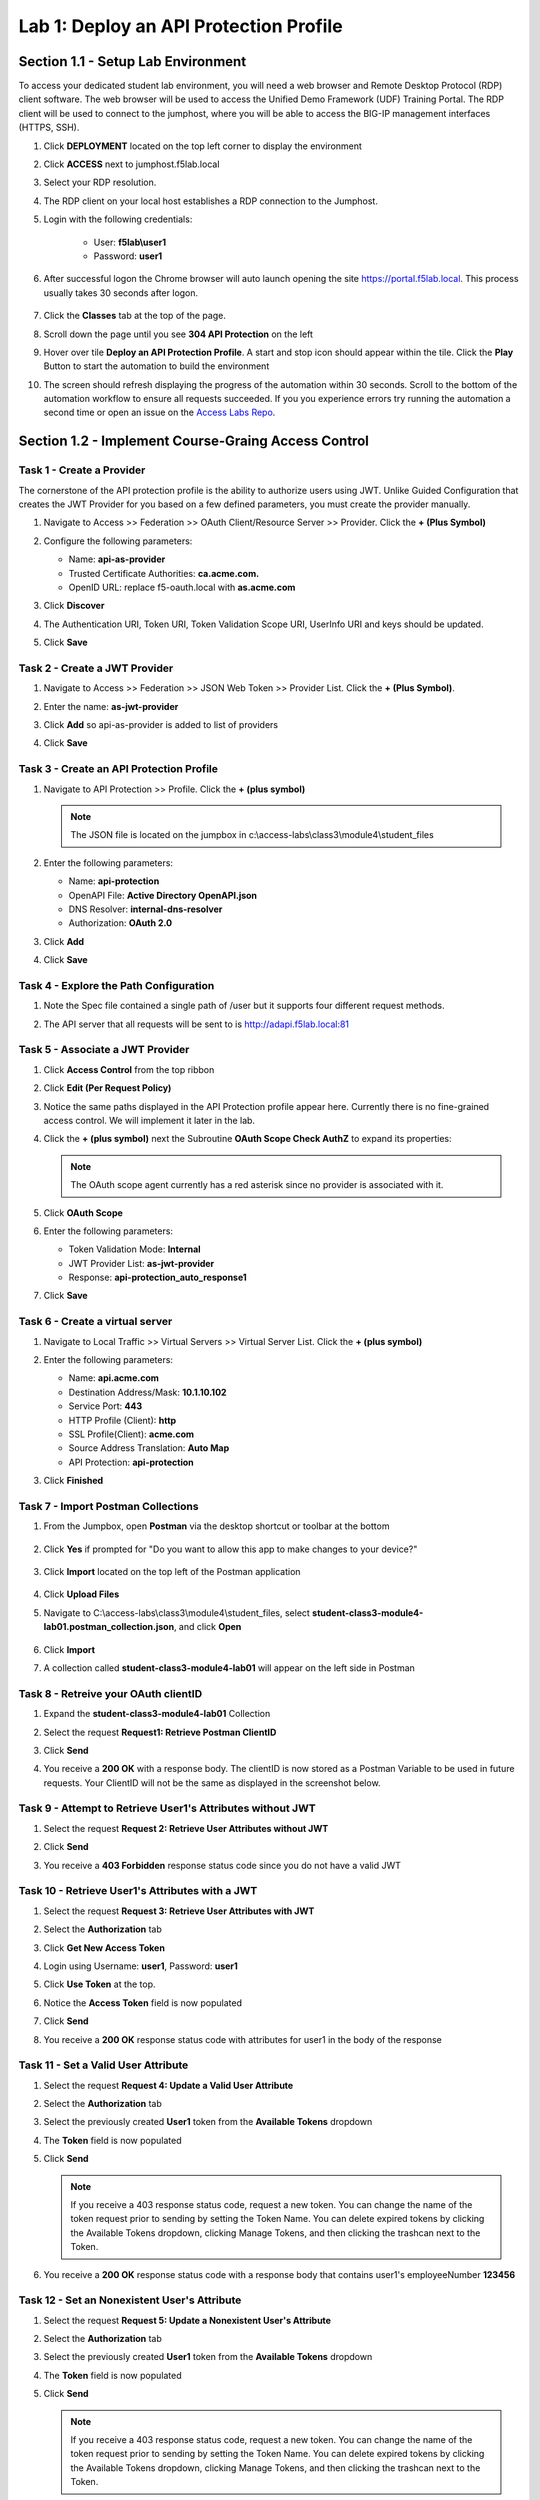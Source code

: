 Lab 1: Deploy an API Protection Profile
===========================================

Section 1.1 - Setup Lab Environment
-----------------------------------

To access your dedicated student lab environment, you will need a web browser and Remote Desktop Protocol (RDP) client software. The web browser will be used to access the Unified Demo Framework (UDF) Training Portal. The RDP client will be used to connect to the jumphost, where you will be able to access the BIG-IP management interfaces (HTTPS, SSH).

#. Click **DEPLOYMENT** located on the top left corner to display the environment

#. Click **ACCESS** next to jumphost.f5lab.local

   |image200|

#. Select your RDP resolution.

#. The RDP client on your local host establishes a RDP connection to the Jumphost.

#. Login with the following credentials:

         - User: **f5lab\\user1**
         - Password: **user1**

#. After successful logon the Chrome browser will auto launch opening the site https://portal.f5lab.local.  This process usually takes 30 seconds after logon.

	|image201|

#. Click the **Classes** tab at the top of the page.

#. Scroll down the page until you see **304 API Protection** on the left

   |image202|

#. Hover over tile **Deploy an API Protection Profile**. A start and stop icon should appear within the tile.  Click the **Play** Button to start the automation to build the environment

   |image203|

#. The screen should refresh displaying the progress of the automation within 30 seconds.  Scroll to the bottom of the automation workflow to ensure all requests succeeded.  If you you experience errors try running the automation a second time or open an issue on the `Access Labs Repo <https://github.com/f5devcentral/access-labs>`__.

   |image204|


Section 1.2 - Implement Course-Graing Access Control
--------------------------------------------------------



Task 1 - Create a Provider
~~~~~~~~~~~~~~~~~~~~~~~~~~~~~

The cornerstone of the API protection profile is the ability to authorize users using JWT. Unlike Guided Configuration that creates the JWT Provider for you based on a few defined parameters, you must create the provider manually.

#. Navigate to Access >> Federation >> OAuth Client/Resource Server >> Provider. Click the **+ (Plus Symbol)**

   |image3|

#. Configure the following parameters:

   - Name: **api-as-provider**
   - Trusted Certificate Authorities: **ca.acme.com.**
   - OpenID URL: replace f5-oauth.local with **as.acme.com**

#. Click **Discover**

   |image4|

#. The Authentication URI, Token URI, Token Validation Scope URI, UserInfo URI and keys should be updated.

   |image5|

#. Click **Save**


Task 2 - Create a JWT Provider
~~~~~~~~~~~~~~~~~~~~~~~~~~~~~~~~~~~~

#. Navigate to Access >> Federation >> JSON Web Token >> Provider List. Click the **+ (Plus Symbol)**.

   |image9|

#. Enter the name: **as-jwt-provider**

#. Click **Add** so api-as-provider is added to list of providers

#. Click **Save**

   |image10|


Task 3 - Create an API Protection Profile
~~~~~~~~~~~~~~~~~~~~~~~~~~~~~~~~~~~~~~~~~~~

#. Navigate to API Protection >> Profile. Click the **+ (plus symbol)**

   |image11|

   .. note:: The JSON file is located on the jumpbox in c:\\access-labs\\class3\\module4\\student_files

#. Enter the following parameters:

   - Name: **api-protection**
   - OpenAPI File: **Active Directory OpenAPI.json**
   - DNS Resolver: **internal-dns-resolver**
   - Authorization: **OAuth 2.0**

#. Click **Add**

#. Click **Save**

   |image12|


Task 4 - Explore the Path Configuration
~~~~~~~~~~~~~~~~~~~~~~~~~~~~~~~~~~~~~~~~~~

#. Note the Spec file contained a single path of /user but it supports four different request methods.

#. The API server that all requests will be sent to is http://adapi.f5lab.local:81

   |image13|


Task 5 - Associate a JWT Provider
~~~~~~~~~~~~~~~~~~~~~~~~~~~~~~~~~~~

#. Click **Access Control** from the top ribbon

#. Click **Edit (Per Request Policy)**

   |image14|

#. Notice the same paths displayed in the API Protection profile appear here. Currently there is no fine-grained access control.  We will implement it later in the lab.

#. Click the **+ (plus symbol)** next the Subroutine **OAuth Scope Check AuthZ** to expand its properties:

   |image15|

   .. note:: The OAuth scope agent currently has a red asterisk since no provider is associated with it.

#. Click **OAuth Scope**

   |image16|

#. Enter the following parameters:

   - Token Validation Mode: **Internal**
   - JWT Provider List: **as-jwt-provider**
   - Response: **api-protection_auto_response1**

#. Click **Save**

   |image17|


Task 6 - Create a virtual server
~~~~~~~~~~~~~~~~~~~~~~~~~~~~~~~~~~~

#. Navigate to Local Traffic >> Virtual Servers >> Virtual Server List.  Click the **+ (plus symbol)**

   |image19|

#. Enter the following parameters:

   - Name: **api.acme.com**
   - Destination Address/Mask: **10.1.10.102**
   - Service Port: **443**
   - HTTP Profile (Client): **http**
   - SSL Profile(Client): **acme.com**
   - Source Address Translation: **Auto Map**
   - API Protection: **api-protection**

#. Click **Finished**

   |image20|
   |image22|


Task 7 - Import Postman Collections
~~~~~~~~~~~~~~~~~~~~~~~~~~~~~~~~~~~~~~

#. From the Jumpbox, open **Postman** via the desktop shortcut or toolbar at the bottom

    |image106|

#. Click **Yes** if prompted for "Do you want to allow this app to make changes to your device?"

    |image107|

#. Click **Import** located on the top left of the Postman application

    |image108|

#.  Click **Upload Files**

    |image109|

#. Navigate to C:\\access-labs\\class3\\module4\\student_files, select **student-class3-module4-lab01.postman_collection.json**, and click **Open**

    |image110|

#.  Click **Import**

    |image111|

#. A collection called **student-class3-module4-lab01** will appear on the left side in Postman


Task 8 - Retreive your OAuth clientID
~~~~~~~~~~~~~~~~~~~~~~~~~~~~~~~~~~~~~~~~

#. Expand the **student-class3-module4-lab01** Collection

#. Select the request **Request1: Retrieve Postman ClientID**

   |image112|

#. Click **Send**

   |image25|

#. You receive a **200 OK** with a response body.  The clientID is now stored as a Postman Variable to be used in future requests.  Your ClientID will not be the same as displayed in the screenshot below.

   |image113|

Task 9 - Attempt to Retrieve User1\'s Attributes without JWT
~~~~~~~~~~~~~~~~~~~~~~~~~~~~~~~~~~~~~~~~~~~~~~~~~~~~~~~~~~~~~~

#. Select the request **Request 2: Retrieve User Attributes without JWT**

#. Click **Send**

#. You receive a **403 Forbidden** response status code since you do not have a valid JWT

   |image26|

Task 10 -  Retrieve User1\'s Attributes with a JWT
~~~~~~~~~~~~~~~~~~~~~~~~~~~~~~~~~~~~~~~~~~~~~~~~~~~

#. Select the request **Request 3: Retrieve User Attributes with JWT**

#. Select the **Authorization** tab

#. Click **Get New Access Token**

   |image27|

#. Login using Username: **user1**, Password: **user1**

   |image28|

#. Click **Use Token** at the top.

   |image29|

#. Notice the **Access Token** field is now populated

   |image34|

#. Click **Send**

#. You receive a **200 OK** response status code with attributes for user1 in the body of the response

   |image31|


Task 11 - Set a Valid User Attribute
~~~~~~~~~~~~~~~~~~~~~~~~~~~~~~~~~~~~~~~~~~~~~~~~

#. Select the request **Request 4: Update a Valid User Attribute**

#. Select the **Authorization** tab

#. Select the previously created **User1** token from the **Available Tokens** dropdown

   |image33|

#. The **Token** field is now populated

   |image34|

#. Click **Send**

   .. note:: If you receive a 403 response status code, request a new token.  You can change the name of the token request prior to sending by setting the Token Name. You can delete expired tokens by clicking the Available Tokens dropdown, clicking Manage Tokens, and then clicking the trashcan next to the Token.

#. You receive a **200 OK** response status code with a response body that contains user1's employeeNumber **123456**

   |image35|


Task 12 - Set an Nonexistent User's Attribute
~~~~~~~~~~~~~~~~~~~~~~~~~~~~~~~~~~~~~~~~~~~~~~~~

#. Select the request **Request 5: Update a Nonexistent User\'s Attribute**

#. Select the **Authorization** tab

#. Select the previously created **User1** token from the **Available Tokens** dropdown

#. The **Token** field is now populated

#. Click **Send**

   .. note:: If you receive a 403 response status code, request a new token.  You can change the name of the token request prior to sending by setting the Token Name. You can delete expired tokens by clicking the Available Tokens dropdown, clicking Manage Tokens, and then clicking the trashcan next to the Token.

#. You receive a **2O0 OK** response status code. The request successfully passed through the API Gateway, but the server failed to process the request.

|image37|


Task 13 - Update a Valid User with PUT
~~~~~~~~~~~~~~~~~~~~~~~~~~~~~~~~~~~~~~~~~~

#. Select the request **Request 6: Update a Valid User's Attribute with PUT**

#. Select the **Authorization** tab

#. Select the previously created **User1** token from the **Available Tokens** dropdown

#. The **Token** field is now populated

#. Click **Send**

#. You receive a **403 Forbidden** response status code. This is expected because the PUT Method was not specified in the API Protection Profile for the path /user

   |image39|


Task 14 - Create a User
~~~~~~~~~~~~~~~~~~~~~~~~~~~~

#. Select the request **Request 7: Create a User**

#. Select the **Authorization** tab

#. Select the previously created **User1** token from the **Available Tokens** dropdown

   |image33|

#. Click **Send**

#. You receive a **200 OK** response status code with a response body that contains Bob Smith's user attributes

   |image46|


Task 15 - Request invalid endpoint
~~~~~~~~~~~~~~~~~~~~~~~~~~~~~~~~~~~~~

#. Select the request **Request 8: Request Invalid Endpoint**

#. Select the **Authorization** tab

#. Select the previously created **User1** token from the **Available Tokens** dropdown

#. The **Token** field is now populated

#. Click **Send**

#. You receive a **403 Forbidden** response status code. This is expected because the path /hacker/attack was not specified in the API Protection Profile

   |image39|



Section 1.3 - Implement Fine-Grained Access Controls
-----------------------------------------------------------

Up to this point any authenticated user to the API is authorized to use them. In this section we will restrict user1's ability to create users, but will still be able to modify a user's employee number.

Task 1 - Retrieve Group Membership Subsession Variable
~~~~~~~~~~~~~~~~~~~~~~~~~~~~~~~~~~~~~~~~~~~~~~~~~~~~~~~~~~~~~~~~~~~~~~~~

   .. note:: In order to implement fine-grained control the session variables that contain the data must be known. This first session shows you how to display the session variables and their values.


#. From the Jumpbox desktop click on the **BIG-IP1** Putty icon

   |image47|

#. Enter the command **sessiondump --delete all** to remove any existing APM sessions

   |image41|

#. Enter the command **tailf /var/log/apm**.  Hit enter a few times to create some space on the screen

   |image84|

#. From Postman, Select the request **Request 3: Retrieve User Attributes with JWT**.  The Authorization field should already be populated with User1's token.

#. Click **Send**

#. You receive a **200 OK** response status code with attributes for user1 in the body of the response

   |image31|

   .. Note:: Your SessionID will be different

#. Return to the CLI and examine the logs. You will see a message about a new subsession being created. Copy the subsession ID

   |image85|

#. Exit the logs using Ctrl+Z

#. Enter the command **sessiondump -subkeys <subsessionID>**

   |image86|

#.  Scroll through input until you find the session variable for **subsession.oauth.scope.last.jwt.groups**

   |image87|


Task 2 - Edit the per-request policy
~~~~~~~~~~~~~~~~~~~~~~~~~~~~~~~~~~~~~~~~~~~~~~~~~~~~~~~~~~~~~~~~~~~~~~~~


#. Return to BIG-IP1's management interface and navigate to Access  >> API Protection >> Profile.  Click **Profile** to modify the previously created API protection Profile (not the + Plus symbol)

#. Click **Edit** Under Per-Request Policy

   |image49|

#. Click the **Allow** terminal located at the end of the **POST /user** branch

   |image72|

#. Select **Reject**
#. Click **Save**

   |image60|

#. Click the **+ (Plus Symbol)** on the POST /user branch

   |image50|

#. Click the **General Purpose** tab

#. Select **Empty**

#. Click **Add Item**

   |image51|

#. Enter the name **Claim Check**

   |image53|

#. Click the **Branch Rules** tab

#. Click the **Add Branch Rule**

   |image52|

#. Enter Name **CreateUser**

#. Click **Change**

   |image54|

#. Click the **Advanced** tab

#. Enter the string in the notes section to restrict access to only members of the **CreateUser** Group. Make sure the " characters are properly formatted after pasting. If they aren't, simply delete and re-enter them manually.

#. Click **Finished**

   .. Note::

	expr {[mcget {subsession.oauth.scope.last.jwt.groups}] contains "CreateUser"}

   |image55|

#. Click **Save**

   |image56|

#. Click **Reject** on the CreateUser Branch to permit access

   |image57|

#. Select **Allow**

#. Click **Save**

   |image58|

#. Review the Policy Flow

   |image61|

Task 3 - Test the Fine-Grained Access Control with user1
~~~~~~~~~~~~~~~~~~~~~~~~~~~~~~~~~~~~~~~~~~~~~~~~~~~~~~~~~~~~~~~~~~~~~~~~


#. From Postman select the request **Request 7: Create User**

#. Select the **Authorization** Tab

#. Select the previously created **User1** token from the **Available Tokens** dropdown

#. The **Token** field is now populated

#. Click **Send**

#. You receive a **403 Forbidden** response status code when using user1. User1 does not contain the proper claim data.

   |image26|


Task 4 - Test the Fine-Grained Access Control with user2
~~~~~~~~~~~~~~~~~~~~~~~~~~~~~~~~~~~~~~~~~~~~~~~~~~~~~~~~~~~~~~~~~~~~~~~~

#. Select the request **Request 7: Create User**

#. Select the **Authorization** tab


#. Click **Edit token configuration**

   |image205|


#. Enter **User2** for the Token Name and review the Postman Configuration. Nothing else should need to be modified
#. Click **Get New Access Token**

   |image044|

#. Login using Username: **user2**, Password: **user2**

   |image62|

#. Ensure the **User2** Token is selected
#. Click **Use Token** at the top right.

   |image206|


#. The **Token** field is now populated
#. Click **Send**

#. You receive a **200 OK** response status code when using user2. User2 does contain the proper claim data

   |image46|


Section 1.4 - Implement Rate Limiting
----------------------------------------

The API Protection Profile allows a BIG-IP administrator to throttle the amount of connections to an API through the use of Key Names.

Task 1 - Test pre-rate limiting Access
~~~~~~~~~~~~~~~~~~~~~~~~~~~~~~~~~~~~~~~~~~~~~~~~~~~~~~~~~~~~~~~~~~~~~~~~

#. From Postman, Select the request **Request 3: Retrieve User Attributes with JWT**

#. Click **Save**, so the current token is saved as part of the API request.

   |image88|

#. Click the **arrow** located to the right of the student-class3-module4-lab01 collection.

   |image89|

#. Click **Run**

   |image104|

#. Deselect all requests except **Request 3: Retrieve User Attributes with JWT**

#. Set the iterations to **100**

#. Click the blue **Run Student-class....** button

   |image105|

#. You receive a **200 OK** for every request. Leave Runner open

   |image92|


Task 2 - Define the rate limiting keys
~~~~~~~~~~~~~~~~~~~~~~~~~~~~~~~~~~~~~~~~~~~~~~~~~~~~~~~~~~~~~~~~~~~~~~~~

#. Navigate to API Protection >> Profile.  Click **Profile** to modify the previously created API protection Profile.  Not the + Plus symbol.

   |image48|

#. Click **api-protection**

   |image64|

#. Click **Rate Limiting** from the top ribbon


   |image69|

   .. Note ::  The API protection profile default settings contains five Key Names created, but their values are empty.  Additional Keys can be created if necessary

#. Click **api-protection_auto_rate_limiting_key1**

   |image70|

#. Enter the Key Value **%{subsession.oauth.scope.last.jwt.user}**

#. Click **Edit**

   |image71|

#. Click **api-protection_auto_rate_limiting_key2**

#. Enter the Key Value **%{subsession.oauth.scope.last.jwt.groupid}**

#. Click **Edit**

   |image73|

#. Click **api-protection_auto_rate_limiting_key3**

#. Enter the Key Value **%{subsession.oauth.scope.last.jwt.client}**

#. Click **Edit**

   |image75|

#. Click **api-protection_auto_rate_limiting_key4**

#. Enter the Key Value **%{subsession.oauth.scope.last.jwt.tier}**

#. Click **Edit**

   |image77|

#. Click **api-protection_auto_rate_limiting_key5**

#. Enter the Key Value **%{subsession.oauth.scope.last.jwt.org}**

#. Click **Edit**

   |image79|

#. Click **Save**

   |image80|

Task 3 - Create a Rate Limiting Policy
~~~~~~~~~~~~~~~~~~~~~~~~~~~~~~~~~~~~~~~~~~~~~~~~~~~~~~~~~~~~~~~~~~~~~~~~

#. Click **Create** in the rate limiting section

   |image81|

#. Enter the Name **acme-rate-limits**

#. Move all five keys under **Selected Keys**

#. Enter **10** for the number of requests per minute

#. Enter **5** for the number requests per second

#. Click **Add**.

   |image82|

#. Click **Save**

   |image83|


Task 4 - Apply the Rate Limiting Policy
~~~~~~~~~~~~~~~~~~~~~~~~~~~~~~~~~~~~~~~~~~~~~~~~~~~~~~~~~~~~~~~~~~~~~~~~

#. Click **Access Control** from the ribbon

   |image93|

#. Click **Edit** Per Request Policy

   |image94|

#. Click the **+ (Plus Symbol)** on the **Out** branch of the **OAuth Scope Check AuthZ** Macro

   |image95|

#. Click the **Traffic Management** tab

#. Select **API Rate Limiting**

#. Click **Add Item**

   |image96|

#. Click **Add new entry**

#. Select **acme-rate-limits**

#. Click **Save**

   |image97|

#. Verify the Rate Limiting agent now appears in the appropriate location

   |image98|


Task 5 - Test Rate Limiting
~~~~~~~~~~~~~~~~~~~~~~~~~~~~~~~~~~~~~~~~~~~~~~~~~~~~~~~~~~~~~~~~~~~~~~~~


#. From Postman, return to Runner

   |image89|

#. Click **Retry** to rerun the request an additional 100 times.

   |image103|

#. On the 6th request you begin to receive a **429 Too Many Requests** response status code

   |image99|


Section 1.5 - Onboard a New API
----------------------------------------

Organizations change. With this change, new APIs are introduced requiring modifications to the API Gateway. In this section you will learn how to add additional paths.

Task 1 - Verify no access to API
~~~~~~~~~~~~~~~~~~~~~~~~~~~~~~~~~~~~~~~~~~~~~~~~~~~~~~~~~~~~~~~~~~~~~~~~

#. From Postman, select the request **Request 9: Create DNS Entry**

#. Select the **Authorization** tab

#. Select the previously created **User1** token from the **Available Tokens** dropdown

#. The **Token** field is now populated

#. Click **Send**

#. You receive a **403 Forbidden** response status code because the the new API has not been published at the Gateway. WARNING: If you executed this step too quickly after the prior 1.6 lab, you may still be rate limited and need to wait a minute.


Task 2 - Add the new API path
~~~~~~~~~~~~~~~~~~~~~~~~~~~~~~~~~~~~~~~~~~~~~~~~~~~~~~~~~~~~~~~~~~~~~~~~

#. From the browser, navigate to API Protection >> Profile.  Click **Profile** to modify the previously created API protection Profile (not the + Plus symbol)

   |image48|

#. Click **api-protection**

   |image64|

#. Click **Paths**

   |image65|

#. Click **Create**

   |image66|

#. The URI **/dns**

#. Select the Method **POST**

#. Click **Add**

   |image67|

#. Click **Save**

   |image68|


Task 3 - Test Access to the new path
~~~~~~~~~~~~~~~~~~~~~~~~~~~~~~~~~~~~~~~~~~~~~~~~~~~~~~~~~~~~~~~~~~~~~~~~


#. From Postman, select the request **Request 9: Create DNS Entry**

#. You receive a **200 OK** that the endpoint is now published.

|image102|



.. |image0| image:: media/lab01/image000.png
	:width: 800px
.. |image1| image:: media/lab01/image001.png
.. |image2| image:: media/lab01/image002.png
.. |image3| image:: media/lab01/image003.png
.. |image4| image:: media/lab01/004.png
.. |image5| image:: media/lab01/005.png
.. |image6| image:: media/lab01/image006.png
	:width: 800px
.. |image7| image:: media/lab01/image007.png
.. |image8| image:: media/lab01/image008.png
.. |image9| image:: media/lab01/image009.png
.. |image10| image:: media/lab01/image010.png
.. |image11| image:: media/lab01/image011.png
.. |image12| image:: media/lab01/image012.png
	:width: 800px
.. |image13| image:: media/lab01/013.png
	:width: 800px
.. |image14| image:: media/lab01/image014.png
	:width: 800px
.. |image15| image:: media/lab01/015.png
	:width: 800px
.. |image16| image:: media/lab01/image016.png
	:width: 800px
.. |image17| image:: media/lab01/image017.png
	:width: 800px
.. |image18| image:: media/lab01/image018.png
.. |image19| image:: media/lab01/image019.png
.. |image20| image:: media/lab01/image020.png
.. |image21| image:: media/lab01/image021.png
	:width: 700px
.. |image22| image:: media/lab01/image022.png
.. |image24| image:: media/lab01/024.png
.. |image25| image:: media/lab01/image025.png
.. |image26| image:: media/lab01/image026.png
.. |image27| image:: media/lab01/027.png
	:width: 600px
.. |image28| image:: media/lab01/image028.png
.. |image29| image:: media/lab01/029.png
.. |image31| image:: media/lab01/031.png
.. |image32| image:: media/lab01/image032.png
.. |image33| image:: media/lab01/033.png
	:width: 800px
.. |image34| image:: media/lab01/034.png
.. |image35| image:: media/lab01/image035.png
.. |image36| image:: media/lab01/image036.png
.. |image37| image:: media/lab01/037.png
.. |image38| image:: media/lab01/image038.png
.. |image39| image:: media/lab01/image039.png
.. |image40| image:: media/lab01/image040.png
.. |image41| image:: media/lab01/image041.png
.. |image42| image:: media/lab01/image042.png
.. |image43| image:: media/lab01/image043.png
.. |image044| image:: media/lab01/044.png
.. |image45| image:: media/lab01/image045.png
.. |image46| image:: media/lab01/046.png
.. |image47| image:: media/lab01/image047.png
.. |image48| image:: media/lab01/image048.png
.. |image49| image:: media/lab01/image049.png
	:width: 800px
.. |image50| image:: media/lab01/050.png
.. |image51| image:: media/lab01/image051.png
.. |image52| image:: media/lab01/image052.png
.. |image53| image:: media/lab01/image053.png
.. |image54| image:: media/lab01/image054.png
.. |image55| image:: media/lab01/image055.png
.. |image56| image:: media/lab01/image056.png
	:width: 800px
.. |image57| image:: media/lab01/057.png
.. |image58| image:: media/lab01/image058.png
.. |image59| image:: media/lab01/image059.png
.. |image60| image:: media/lab01/image060.png
.. |image61| image:: media/lab01/061.png
	:width: 800px
.. |image62| image:: media/lab01/image062.png
.. |image63| image:: media/lab01/image063.png
.. |image64| image:: media/lab01/064.png
.. |image65| image:: media/lab01/065.png
.. |image66| image:: media/lab01/066.png
	:width: 800px
.. |image67| image:: media/lab01/067.png
.. |image68| image:: media/lab01/068.png
.. |image69| image:: media/lab01/image069.png
	:width: 800px
.. |image70| image:: media/lab01/image070.png
	:width: 1000px
.. |image71| image:: media/lab01/image071.png
.. |image72| image:: media/lab01/072.png
.. |image73| image:: media/lab01/image073.png
.. |image75| image:: media/lab01/image075.png
.. |image77| image:: media/lab01/image077.png
.. |image79| image:: media/lab01/image079.png
.. |image80| image:: media/lab01/image080.png
	:width: 1200px
.. |image81| image:: media/lab01/image081.png
	:width: 1000px
.. |image82| image:: media/lab01/image082.png
	:width: 800px
.. |image83| image:: media/lab01/image083.png
	:width: 1200px
.. |image84| image:: media/lab01/image084.png
	:width: 800px
.. |image85| image:: media/lab01/image085.png
	:width: 1200px
.. |image86| image:: media/lab01/image086.png
	:width: 1200px
.. |image87| image:: media/lab01/image087.png
	:width: 1200px
.. |image88| image:: media/lab01/088.png
	:width: 800px
.. |image89| image:: media/lab01/089.png
.. |image90| image:: media/lab01/image090.png
	:width: 800px
.. |image91| image:: media/lab01/image091.png
	:width: 800px
.. |image92| image:: media/lab01/092.png
.. |image93| image:: media/lab01/image093.png
	:width: 800px
.. |image94| image:: media/lab01/image094.png
	:width: 800px
.. |image95| image:: media/lab01/095.png
	:width: 800px
.. |image96| image:: media/lab01/image096.png
	:width: 800px
.. |image97| image:: media/lab01/image097.png
	:width: 800px
.. |image98| image:: media/lab01/098.png
	:width: 800px
.. |image99| image:: media/lab01/099.png
	:width: 800px
.. |image101| image:: media/lab01/101.png
.. |image103| image:: media/lab01/image103.png
	:width: 800px
.. |image102| image:: media/lab01/102.png
.. |image104| image:: media/lab01/104.png
.. |image105| image:: media/lab01/105.png
.. |image106| image:: media/lab01/106.png
.. |image107| image:: media/lab01/107.png
.. |image108| image:: media/lab01/108.png
.. |image109| image:: media/lab01/109.png
.. |image110| image:: media/lab01/110.png
.. |image111| image:: media/lab01/111.png
.. |image112| image:: media/lab01/112.png
.. |image113| image:: media/lab01/113.png
.. |image200| image:: media/lab01/200.png
.. |image201| image:: media/lab01/201.png
.. |image202| image:: media/lab01/202.png
.. |image203| image:: media/lab01/203.png
.. |image204| image:: media/lab01/204.png
.. |image205| image:: media/lab01/205.png
.. |image206| image:: media/lab01/206.png


